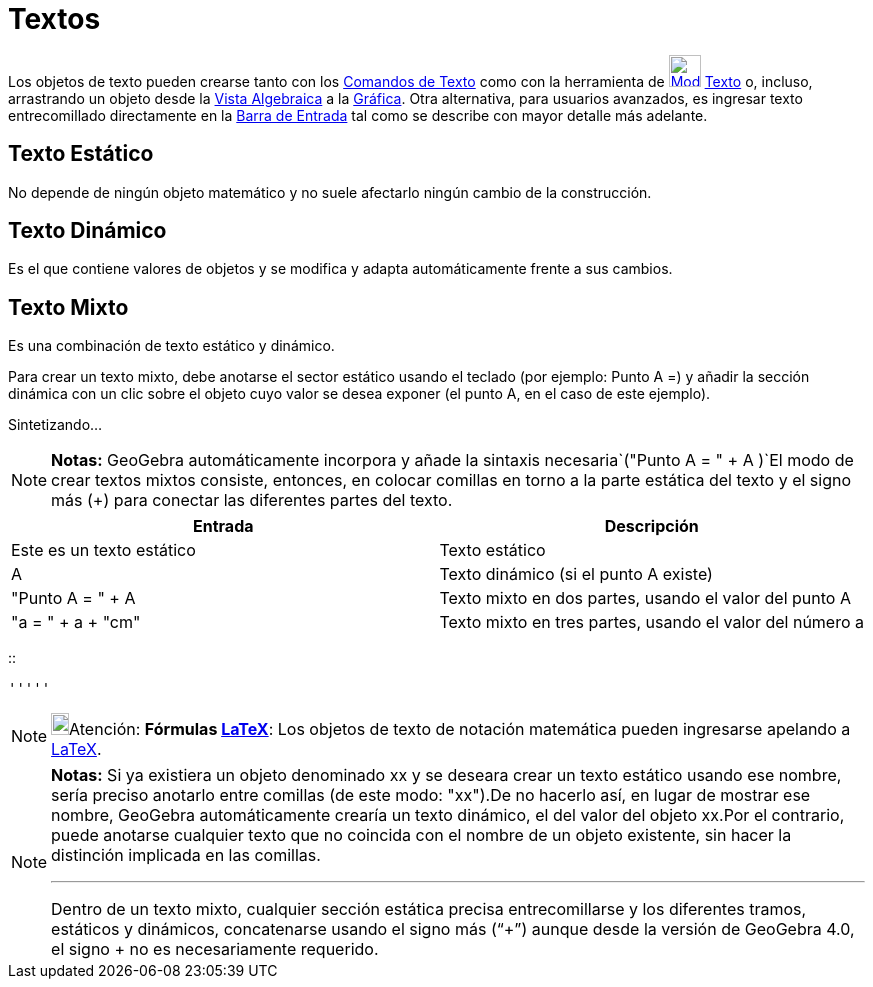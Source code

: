 = Textos
ifdef::env-github[:imagesdir: /es/modules/ROOT/assets/images]

Los objetos de texto pueden crearse tanto con los xref:/commands/Comandos_de_Texto.adoc[Comandos de Texto] como con la
herramienta de xref:/tools/Texto.adoc[image:32px-Mode_text.svg.png[Mode text.svg,width=32,height=32]]
xref:/tools/Texto.adoc[Texto] o, incluso, arrastrando un objeto desde la xref:/Vista_Algebraica.adoc[Vista Algebraica] a
la xref:/Vista_Gráfica.adoc[Gráfica]. Otra alternativa, para usuarios avanzados, es ingresar texto entrecomillado
directamente en la xref:/Barra_de_Entrada.adoc[Barra de Entrada] tal como se describe con mayor detalle más adelante.

== Texto Estático

No depende de ningún objeto matemático y no suele afectarlo ningún cambio de la construcción.

== Texto Dinámico

Es el que contiene valores de objetos y se modifica y adapta automáticamente frente a sus cambios.

== Texto Mixto

Es una combinación de texto estático y dinámico.

Para crear un texto mixto, debe anotarse el sector estático usando el teclado (por ejemplo: Punto A =) y añadir la
sección dinámica con un clic sobre el objeto cuyo valor se desea exponer (el punto A, en el caso de este ejemplo).

Sintetizando...

[NOTE]
====

*Notas:* GeoGebra automáticamente incorpora y añade la sintaxis necesaria`++("Punto A = " + A )++`El modo de crear
textos mixtos consiste, entonces, en colocar comillas en torno a la parte estática del texto y el signo más (+) para
conectar las diferentes partes del texto.

====

[cols=",",options="header",]
|===
|Entrada |Descripción
|Este es un texto estático |Texto estático
|A |Texto dinámico (si el punto A existe)
|"Punto A = " + A |Texto mixto en dos partes, usando el valor del punto A
|"a = " + a + "cm" |Texto mixto en tres partes, usando el valor del número a
|===

::

  '''''

[NOTE]
====

image:18px-Bulbgraph.png[Bulbgraph.png,width=18,height=22]Atención: *Fórmulas xref:/LaTeX.adoc[LaTeX]*: Los objetos de
texto de notación matemática pueden ingresarse apelando a xref:/LaTeX.adoc[LaTeX].

====

[NOTE]
====

*Notas:* Si ya existiera un objeto denominado xx y se deseara crear un texto estático usando ese nombre, sería preciso
anotarlo entre comillas (de este modo: "xx").De no hacerlo así, en lugar de mostrar ese nombre, GeoGebra automáticamente
crearía un texto dinámico, el del valor del objeto xx.Por el contrario, puede anotarse cualquier texto que no coincida
con el nombre de un objeto existente, sin hacer la distinción implicada en las comillas.

'''''

Dentro de un texto mixto, cualquier sección estática precisa entrecomillarse y los diferentes tramos, estáticos y
dinámicos, concatenarse usando el signo más (“+”) aunque desde la versión de GeoGebra 4.0, el signo + no es
necesariamente requerido.

====
